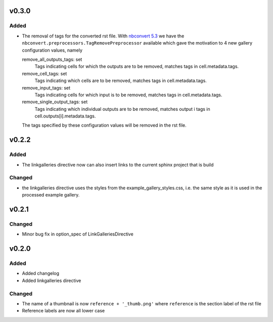 v0.3.0
======
Added
-----
* The removal of tags for the converted rst file. With
  `nbconvert 5.3 <https://nbconvert.readthedocs.io/en/stable/changelog.html>`__
  we have the ``nbconvert.preprocessors.TagRemovePreprocessor`` available
  which gave the motivation to 4 new gallery configuration values, namely

  remove_all_outputs_tags: set
      Tags indicating cells for which the outputs are to be removed,
      matches tags in cell.metadata.tags.
  remove_cell_tags: set
      Tags indicating which cells are to be removed, matches tags in
      cell.metadata.tags.
  remove_input_tags: set
      Tags indicating cells for which input is to be removed,
      matches tags in cell.metadata.tags.
  remove_single_output_tags: set
      Tags indicating which individual outputs are to be removed, matches
      output i tags in cell.outputs[i].metadata.tags.

  The tags specified by these configuration values will be removed in the
  rst file.

v0.2.2
======
Added
-----
* The linkgalleries directive now can also insert links to the current
  sphinx project that is build

Changed
-------
* the linkgalleries directive uses the styles from the example_gallery_styles.css,
  i.e. the same style as it is used in the processed example gallery.


v0.2.1
======
Changed
-------
* Minor bug fix in option_spec of LinkGalleriesDirective

v0.2.0
======
Added
-----
* Added changelog
* Added linkgalleries directive

Changed
-------
* The name of a thumbnail is now ``reference + '_thumb.png'`` where
  ``reference`` is the section label of the rst file
* Reference labels are now all lower case
